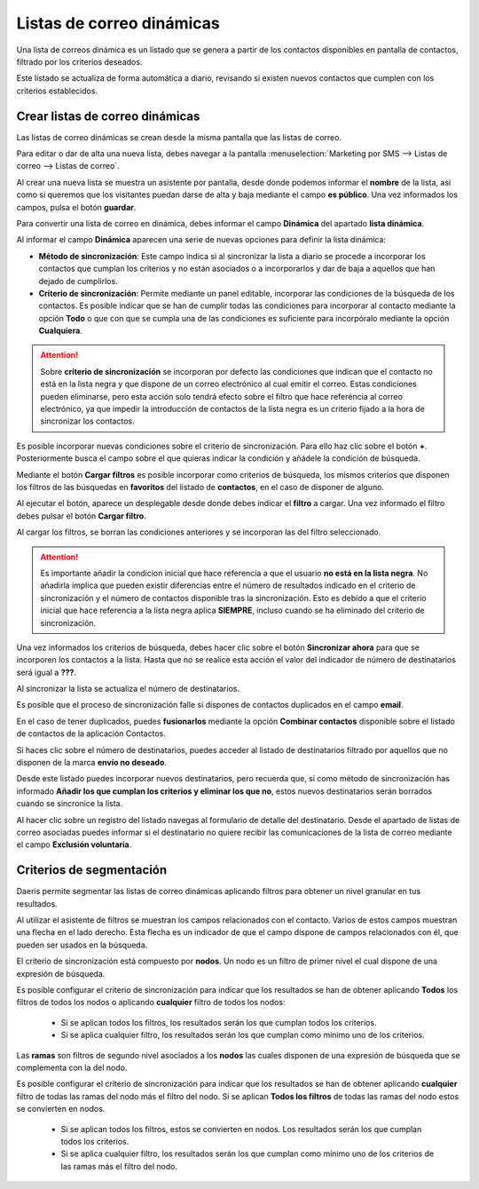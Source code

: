 ==================================
Listas de correo dinámicas
==================================

Una lista de correos dinámica es un listado que se genera a partir de los contactos disponibles en pantalla de
contactos, filtrado por los criterios deseados.

Este listado se actualiza de forma automática a diario, revisando si existen nuevos contactos que cumplen con los
criterios establecidos.

Crear listas de correo dinámicas
=================================

Las listas de correo dinámicas se crean desde la misma pantalla que las listas de correo.

Para editar o dar de alta una nueva lista, debes navegar a la pantalla
:menuselection:`Marketing por SMS --> Listas de correo --> Listas de correo`.

.. image:: listas_dinamicas/dinamica01.png
   :align: center
   :alt: Crear listas de correo dinámicas

Al crear una nueva lista se muestra un asistente por pantalla, desde donde podemos informar el **nombre** de la lista,
así como si queremos que los visitantes puedan darse de alta y baja mediante el campo **es público**.
Una vez informados los campos, pulsa el botón **guardar**.

.. image:: listas_dinamicas/dinamica02.png
   :align: center
   :alt: Crear listas de correo dinámicas

Para convertir una lista de correo en dinámica, debes informar el campo **Dinámica** del apartado **lista dinámica**.

.. image:: listas_dinamicas/dinamica03.png
   :align: center
   :alt: Crear listas de correo dinámicas

Al informar el campo **Dinámica** aparecen una serie de nuevas opciones para definir la lista dinámica:

.. image:: listas_dinamicas/dinamica04.png
   :align: center
   :alt: Crear listas de correo dinámicas

-  **Método de sincronización**: Este campo indica si al sincronizar la lista a diario se procede a incorporar los contactos que cumplan los criterios y no están asociados o a incorporarlos y dar de baja a aquellos que han dejado de cumplirlos.
-  **Criterio de sincronización**: Permite mediante un panel editable, incorporar las condiciones de la búsqueda de los contactos. Es posible indicar que se han de cumplir todas las condiciones para incorporar al contacto mediante la opción **Todo** o que con que se cumpla una de las condiciones es suficiente para incorpóralo mediante la opción **Cualquiera**.

.. attention::
   Sobre **criterio de sincronización** se incorporan por defecto las condiciones que indican que el contacto no está en la lista negra y que dispone de un correo electrónico al cual emitir el correo.
   Estas condiciones pueden eliminarse, pero esta acción solo tendrá efecto sobre el filtro que hace referéncia al correo electrónico, ya que impedir la introducción de contactos de la lista negra es un criterio fijado a la hora de sincronizar los contactos.

Es posible incorporar nuevas condiciones sobre el criterio de sincronización. Para ello haz clic sobre el botón **+**. Posteriormente busca el campo sobre el que quieras indicar la condición y añádele la condición de búsqueda.

.. image:: listas_dinamicas/dinamica04b.png
   :align: center
   :alt: Crear listas de correo dinámicas


Mediante el botón **Cargar filtros** es posible incorporar como criterios de búsqueda, los mismos criterios que
disponen los filtros de las búsquedas en **favoritos** del listado de **contactos**, en el caso de disponer de alguno.

.. image:: listas_dinamicas/dinamica05.png
   :align: center
   :alt: Crear listas de correo dinámicas

Al ejecutar el botón, aparece un desplegable desde donde debes indicar el **filtro** a cargar.
Una vez informado el filtro debes pulsar el botón **Cargar filtro**.

.. image:: listas_dinamicas/dinamica06.png
   :align: center
   :alt: Crear listas de correo dinámicas

Al cargar los filtros, se borran las condiciones anteriores y se incorporan las del filtro seleccionado.

.. image:: listas_dinamicas/dinamica07.png
   :align: center
   :alt: Crear listas de correo dinámicas

.. attention::
   Es importante añadir la condicion inicial que hace referencia a que el usuario **no está en la lista negra**.
   No añadirla implica que pueden existir diferencias entre el número de resultados indicado en el criterio de sincronización y el número de contactos disponible tras la sincronización.
   Esto es debido a que el criterio inicial que hace referencia a la lista negra aplica **SIEMPRE**, incluso cuando se ha eliminado del criterio de sincronización.

.. image:: listas_dinamicas/dinamica08.png
   :align: center
   :alt: Crear listas de correo dinámicas

Una vez informados los criterios de búsqueda, debes hacer clic sobre el botón **Sincronizar ahora** para que se
incorporen los contactos a la lista. Hasta que no se realice esta acción el valor del indicador de número de
destinatarios será igual a **???**.

.. image:: listas_dinamicas/dinamica09.png
   :align: center
   :alt: Crear listas de correo dinámicas

Al sincronizar la lista se actualiza el número de destinatarios.

.. image:: listas_dinamicas/dinamica10.png
   :align: center
   :alt: Crear listas de correo dinámicas

Es posible que el proceso de sincronización falle si dispones de contactos duplicados en el campo **email**.

En el caso de tener duplicados, puedes **fusionarlos** mediante la opción **Combinar contactos** disponible sobre
el listado de contactos de la aplicación Contactos.

.. seealso::
   * :doc:`../../ventas/contactos`

Si haces clic sobre el número de destinatarios, puedes acceder al listado de destinatarios filtrado por aquellos que
no disponen de la marca **envío no deseado**.

.. image:: listas_dinamicas/dinamica11.png
   :align: center
   :alt: Crear listas de correo dinámicas

Desde este listado puedes incorporar nuevos destinatarios, pero recuerda que, si como método de sincronización has
informado **Añadir los que cumplan los criterios y eliminar los que no**, estos nuevos destinatarios serán borrados
cuando se sincronice la lista.

Al hacer clic sobre un registro del listado navegas al formulario de detalle del destinatario. Desde el apartado de
listas de correo asociadas puedes informar si el destinatario no quiere recibir las comunicaciones de la lista de
correo mediante el campo **Exclusión voluntaria**.

.. image:: listas_dinamicas/dinamica12.png
   :align: center
   :alt: Crear listas de correo dinámicas


Criterios de segmentación
=================================

Daeris permite segmentar las listas de correo dinámicas aplicando filtros para obtener un nivel granular en tus
resultados.

Al utilizar el asistente de filtros se muestran los campos relacionados con el contacto. Varios de estos campos
muestran una flecha en el lado derecho. Esta flecha es un indicador de que el campo dispone de campos relacionados
con él, que pueden ser usados en la búsqueda.

.. image:: listas_dinamicas/segmentar01.png
   :align: center
   :alt: Criterios de segmentación

El criterio de sincronización está compuesto por **nodos**. Un nodo es un filtro de primer nivel el cual dispone de una expresión de búsqueda.

Es posible configurar el criterio de sincronización para indicar que los resultados se han de obtener aplicando
**Todos** los filtros de todos los nodos o aplicando **cualquier** filtro de todos los nodos:

   - Si se aplican todos los filtros, los resultados serán los que cumplan todos los criterios.
   - Si se aplica cualquier filtro, los resultados serán los que cumplan como mínimo uno de los criterios.

.. image:: listas_dinamicas/segmentar02.png
   :align: center
   :alt: Criterios de segmentación

Las **ramas** son filtros de segundo nivel asociados a los **nodos** las cuales disponen de una expresión de
búsqueda que se complementa con la del nodo.

Es posible configurar el criterio de sincronización para indicar que los resultados se han de obtener aplicando
**cualquier** filtro de todas las ramas del nodo más el filtro del nodo. Si se aplican **Todos los filtros** de todas las ramas del nodo estos
se convierten en nodos.

   - Si se aplican todos los filtros, estos se convierten en nodos. Los resultados serán los que cumplan todos los criterios.
   - Si se aplica cualquier filtro, los resultados serán los que cumplan como mínimo uno de los criterios de las ramas más el filtro del nodo.

.. image:: listas_dinamicas/segmentar03.png
   :align: center
   :alt: Criterios de segmentación

